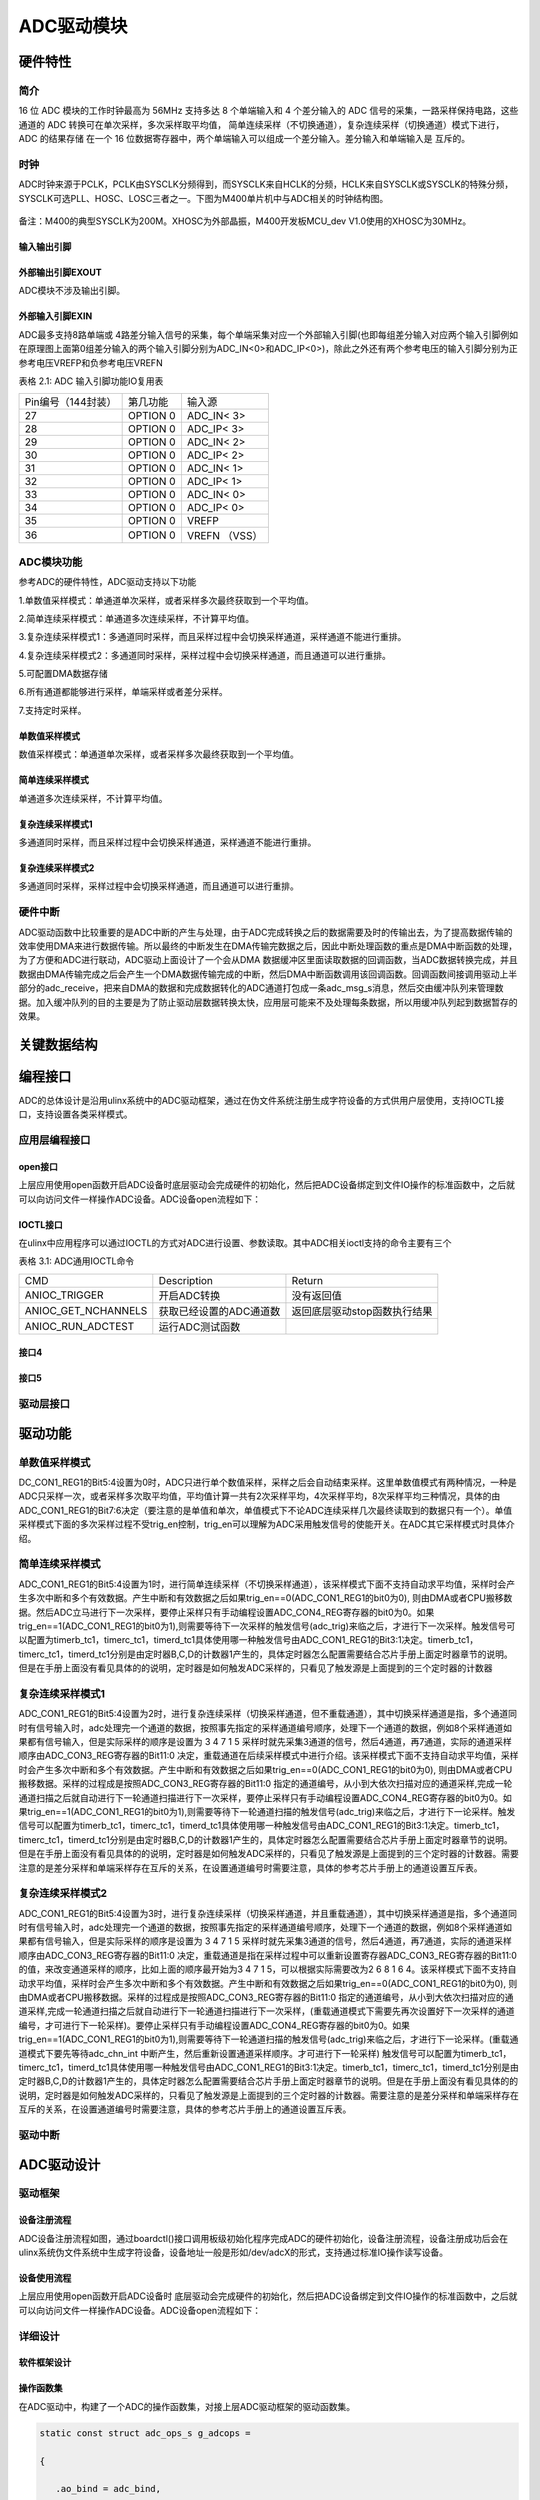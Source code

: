ADC驱动模块
===============

硬件特性
----------

简介
^^^^^

16 位 ADC 模块的工作时钟最高为 56MHz 支持多达 8 个单端输入和 4
个差分输入的 ADC 信号的采集，一路采样保持电路，这些通道的 ADC
转换可在单次采样，多次采样取平均值，
简单连续采样（不切换通道），复杂连续采样（切换通道）模式下进行， ADC
的结果存储 在一个 16
位数据寄存器中，两个单端输入可以组成一个差分输入。差分输入和单端输入是
互斥的。

时钟
^^^^^^^^^

ADC时钟来源于PCLK，PCLK由SYSCLK分频得到，而SYSCLK来自HCLK的分频，HCLK来自SYSCLK或SYSCLK的特殊分频，SYSCLK可选PLL、HOSC、LOSC三者之一。下图为M400单片机中与ADC相关的时钟结构图。

.. figure:: ../Pictures/ADC时钟来源.png
   :alt: 图示 1: ADC时钟来源
   :width: 17cm
   :height: 5.032cm

备注：M400的典型SYSCLK为200M。XHOSC为外部晶振，M400开发板MCU_dev
V1.0使用的XHOSC为30MHz。

输入输出引脚
""""""""""""""""""

外部输出引脚EXOUT
""""""""""""""""""

ADC模块不涉及输出引脚。

外部输入引脚EXIN
"""""""""""""""""

ADC最多支持8路单端或
4路差分输入信号的采集，每个单端采集对应一个外部输入引脚(也即每组差分输入对应两个输入引脚例如在原理图上面第0组差分输入的两个输入引脚分别为ADC_IN<0>和ADC_IP<0>)，除此之外还有两个参考电压的输入引脚分别为正参考电压VREFP和负参考电压VREFN

表格 2.1: ADC 输入引脚功能IO复用表

+--------------------+----------+---------------+
| Pin编号（144封装） | 第几功能 | 输入源        |
+--------------------+----------+---------------+
| 27                 | OPTION 0 | ADC_IN< 3>    |
+--------------------+----------+---------------+
| 28                 | OPTION 0 | ADC_IP< 3>    |
+--------------------+----------+---------------+
| 29                 | OPTION 0 | ADC_IN< 2>    |
+--------------------+----------+---------------+
| 30                 | OPTION 0 | ADC_IP< 2>    |
+--------------------+----------+---------------+
| 31                 | OPTION 0 | ADC_IN< 1>    |
+--------------------+----------+---------------+
| 32                 | OPTION 0 | ADC_IP< 1>    |
+--------------------+----------+---------------+
| 33                 | OPTION 0 | ADC_IN< 0>    |
+--------------------+----------+---------------+
| 34                 | OPTION 0 | ADC_IP< 0>    |
+--------------------+----------+---------------+
| 35                 | OPTION 0 | VREFP         |
+--------------------+----------+---------------+
| 36                 | OPTION 0 | VREFN （VSS） |
+--------------------+----------+---------------+


ADC模块功能
^^^^^^^^^^^^^^

参考ADC的硬件特性，ADC驱动支持以下功能

1.单数值采样模式：单通道单次采样，或者采样多次最终获取到一个平均值。

2.简单连续采样模式：单通道多次连续采样，不计算平均值。

3.复杂连续采样模式1：多通道同时采样，而且采样过程中会切换采样通道，采样通道不能进行重排。

4.复杂连续采样模式2：多通道同时采样，采样过程中会切换采样通道，而且通道可以进行重排。

5.可配置DMA数据存储

6.所有通道都能够进行采样，单端采样或者差分采样。

7.支持定时采样。

单数值采样模式
"""""""""""""""""""""

数值采样模式：单通道单次采样，或者采样多次最终获取到一个平均值。

简单连续采样模式
"""""""""""""""""""""
单通道多次连续采样，不计算平均值。

复杂连续采样模式1
"""""""""""""""""""""

多通道同时采样，而且采样过程中会切换采样通道，采样通道不能进行重排。

复杂连续采样模式2
"""""""""""""""""""""

多通道同时采样，采样过程中会切换采样通道，而且通道可以进行重排。

硬件中断
^^^^^^^^^^

ADC驱动函数中比较重要的是ADC中断的产生与处理，由于ADC完成转换之后的数据需要及时的传输出去，为了提高数据传输的效率使用DMA来进行数据传输。所以最终的中断发生在DMA传输完数据之后，因此中断处理函数的重点是DMA中断函数的处理，为了方便和ADC进行联动，ADC驱动上面设计了一个会从DMA
数据缓冲区里面读取数据的回调函数，当ADC数据转换完成，并且数据由DMA传输完成之后会产生一个DMA数据传输完成的中断，然后DMA中断函数调用该回调函数。回调函数间接调用驱动上半部分的adc_receive，把来自DMA的数据和完成数据转化的ADC通道打包成一条adc_msg_s消息，然后交由缓冲队列来管理数据。加入缓冲队列的目的主要是为了防止驱动层数据转换太快，应用层可能来不及处理每条数据，所以用缓冲队列起到数据暂存的效果。

关键数据结构
--------------

编程接口
---------------
ADC的总体设计是沿用ulinx系统中的ADC驱动框架，通过在伪文件系统注册生成字符设备的方式供用户层使用，支持IOCTL接口，支持设置各类采样模式。

应用层编程接口
^^^^^^^^^^^^^^^

open接口
"""""""""""
上层应用使用open函数开启ADC设备时底层驱动会完成硬件的初始化，然后把ADC设备绑定到文件IO操作的标准函数中，之后就可以向访问文件一样操作ADC设备。ADC设备open流程如下：

.. figure:: ../Pictures/ADC设备开启流程.png
   :alt: 
   :width: 15.393cm
   :height: 10.756cm

IOCTL接口
"""""""""
在ulinx中应用程序可以通过IOCTL的方式对ADC进行设置、参数读取。其中ADC相关ioctl支持的命令主要有三个

表格 3.1: ADC通用IOCTL命令

+---------------------+-------------------------+------------------------------+
| CMD                 | Description             | Return                       |
+---------------------+-------------------------+------------------------------+
| ANIOC_TRIGGER       | 开启ADC转换             | 没有返回值                   |
+---------------------+-------------------------+------------------------------+
| ANIOC_GET_NCHANNELS | 获取已经设置的ADC通道数 | 返回底层驱动stop函数执行结果 |
+---------------------+-------------------------+------------------------------+
| ANIOC_RUN_ADCTEST   | 运行ADC测试函数         |                              |
+---------------------+-------------------------+------------------------------+

接口4
"""""""""

接口5
"""""""""

驱动层接口
^^^^^^^^^^^

驱动功能
---------

单数值采样模式
^^^^^^^^^^^^^^^^^^^^^

DC_CON1_REG1的Bit5:4设置为0时，ADC只进行单个数值采样，采样之后会自动结束采样。这里单数值模式有两种情况，一种是ADC只采样一次，或者采样多次取平均值，平均值计算一共有2次采样平均，4次采样平均，8次采样平均三种情况，具体的由ADC_CON1_REG1的Bit7:6决定（要注意的是单值和单次，单值模式下不论ADC连续采样几次最终读取到的数据只有一个）。单值采样模式下面的多次采样过程不受trig_en控制，trig_en可以理解为ADC采用触发信号的使能开关。在ADC其它采样模式时具体介绍。


简单连续采样模式
^^^^^^^^^^^^^^^^^^^^^

ADC_CON1_REG1的Bit5:4设置为1时，进行简单连续采样（不切换采样通道），该采样模式下面不支持自动求平均值，采样时会产生多次中断和多个有效数据。产生中断和有效数据之后如果trig_en==0(ADC_CON1_REG1的bit0为0),
则由DMA或者CPU搬移数据。然后ADC立马进行下一次采样，要停止采样只有手动编程设置ADC_CON4_REG寄存器的bit0为0。如果trig_en==1(ADC_CON1_REG1的bit0为1),则需要等待下一次采样的触发信号(adc_trig)来临之后，才进行下一次采样。触发信号可以配置为timerb_tc1，timerc_tc1，timerd_tc1具体使用哪一种触发信号由ADC_CON1_REG1的Bit3:1决定。timerb_tc1，timerc_tc1，timerd_tc1分别是由定时器B,C,D的计数器1产生的，具体定时器怎么配置需要结合芯片手册上面定时器章节的说明。但是在手册上面没有看见具体的的说明，定时器是如何触发ADC采样的，只看见了触发源是上面提到的三个定时器的计数器


复杂连续采样模式1
^^^^^^^^^^^^^^^^^^^^^

ADC_CON1_REG1的Bit5:4设置为2时，进行复杂连续采样（切换采样通道，但不重载通道），其中切换采样通道是指，多个通道同时有信号输入时，adc处理完一个通道的数据，按照事先指定的采样通道编号顺序，处理下一个通道的数据，例如8个采样通道如果都有信号输入，但是实际采样的顺序是设置为
3 4 7 1 5
采样时就先采集3通道的信号，然后4通道，再7通道，实际的通道采样顺序由ADC_CON3_REG寄存器的Bit11:0
决定，重载通道在后续采样模式中进行介绍。该采样模式下面不支持自动求平均值，采样时会产生多次中断和多个有效数据。产生中断和有效数据之后如果trig_en==0(ADC_CON1_REG1的bit0为0),
则由DMA或者CPU搬移数据。采样的过程成是按照ADC_CON3_REG寄存器的Bit11:0
指定的通道编号，从小到大依次扫描对应的通道采样,完成一轮通道扫描之后就自动进行下一轮通道扫描进行下一次采样，要停止采样只有手动编程设置ADC_CON4_REG寄存器的bit0为0。如果trig_en==1(ADC_CON1_REG1的bit0为1),则需要等待下一轮通道扫描的触发信号(adc_trig)来临之后，才进行下一论采样。触发信号可以配置为timerb_tc1，timerc_tc1，timerd_tc1具体使用哪一种触发信号由ADC_CON1_REG1的Bit3:1决定。timerb_tc1，timerc_tc1，timerd_tc1分别是由定时器B,C,D的计数器1产生的，具体定时器怎么配置需要结合芯片手册上面定时器章节的说明。但是在手册上面没有看见具体的的说明，定时器是如何触发ADC采样的，只看见了触发源是上面提到的三个定时器的计数器。需要注意的是差分采样和单端采样存在互斥的关系，在设置通道编号时需要注意，具体的参考芯片手册上的通道设置互斥表。


复杂连续采样模式2
^^^^^^^^^^^^^^^^^^^^^

ADC_CON1_REG1的Bit5:4设置为3时，进行复杂连续采样（切换采样通道，并且重载通道），其中切换采样通道是指，多个通道同时有信号输入时，adc处理完一个通道的数据，按照事先指定的采样通道编号顺序，处理下一个通道的数据，例如8个采样通道如果都有信号输入，但是实际采样的顺序是设置为
3 4 7 1 5
采样时就先采集3通道的信号，然后4通道，再7通道，实际的通道采样顺序由ADC_CON3_REG寄存器的Bit11:0
决定，重载通道是指在采样过程中可以重新设置寄存器ADC_CON3_REG寄存器的Bit11:0的值，来改变通道采样的顺序，比如上面的顺序最开始为3
4 7 1 5，可以根据实际需要改为2 6 8 1 6
4。该采样模式下面不支持自动求平均值，采样时会产生多次中断和多个有效数据。产生中断和有效数据之后如果trig_en==0(ADC_CON1_REG1的bit0为0),
则由DMA或者CPU搬移数据。采样的过程成是按照ADC_CON3_REG寄存器的Bit11:0
指定的通道编号，从小到大依次扫描对应的通道采样,完成一轮通道扫描之后就自动进行下一轮通道扫描进行下一次采样，(重载通道模式下需要先再次设置好下一次采样的通道编号，才可进行下一轮采样)。要停止采样只有手动编程设置ADC_CON4_REG寄存器的bit0为0。如果trig_en==1(ADC_CON1_REG1的bit0为1),则需要等待下一轮通道扫描的触发信号(adc_trig)来临之后，才进行下一论采样。(重载通道模式下要先等待adc_chn_int
中断产生，然后重新设置通道采样顺序。才可进行下一轮采样)
触发信号可以配置为timerb_tc1，timerc_tc1，timerd_tc1具体使用哪一种触发信号由ADC_CON1_REG1的Bit3:1决定。timerb_tc1，timerc_tc1，timerd_tc1分别是由定时器B,C,D的计数器1产生的，具体定时器怎么配置需要结合芯片手册上面定时器章节的说明。但是在手册上面没有看见具体的的说明，定时器是如何触发ADC采样的，只看见了触发源是上面提到的三个定时器的计数器。需要注意的是差分采样和单端采样存在互斥的关系，在设置通道编号时需要注意，具体的参考芯片手册上的通道设置互斥表。



驱动中断
^^^^^^^^^^

ADC驱动设计
-------------

驱动框架
^^^^^^^^^

设备注册流程
"""""""""""""
ADC设备注册流程如图，通过boardctl()接口调用板级初始化程序完成ADC的硬件初始化，设备注册流程，设备注册成功后会在ulinx系统伪文件系统中生成字符设备，设备地址一般是形如/dev/adcX的形式，支持通过标准IO操作读写设备。

.. figure:: ../Pictures/ADC驱动注册流程.png
   :alt: 图示 2: ADC驱动注册流程
   :width: 15.73cm
   :height: 6.195cm

设备使用流程
""""""""""""""


上层应用使用open函数开启ADC设备时
底层驱动会完成硬件的初始化，然后把ADC设备绑定到文件IO操作的标准函数中，之后就可以向访问文件一样操作ADC设备。ADC设备open流程如下：

.. figure:: ../Pictures/ADC设备开启流程.png
   :alt: 
   :width: 15.393cm
   :height: 10.756cm

详细设计
^^^^^^^^^^

软件框架设计
"""""""""""""

操作函数集
""""""""""""

在ADC驱动中，构建了一个ADC的操作函数集，对接上层ADC驱动框架的驱动函数集。

.. code:: c

    static const struct adc_ops_s g_adcops =
    
    {
    
       .ao_bind = adc_bind,
    
       .ao_reset = adc_reset,
    
       .ao_setup = adc_setup,
    
       .ao_shutdown = adc_shutdown,
    
       .ao_rxint = adc_rxint,
    
       .ao_ioctl = adc_ioctl,
    
    };
    
        

以上操作函数集是几乎所有平台的ADC驱动均应支持的操作函数。

ADC驱动中还实现了一个私有结构体，用于M400的ADC的各种初始化设置。

.. code:: c

    static struct taishan400_dev_s g_adcpriv1 =
    
    {
    
       .irq = TAISHAN400_IRQ_ADC,
    
       .isr = adc123_interrupt,
    
       .intf = 1,
    
       .base = TAISHAN400_ANACTRL_BASE,
    
       .adcpara.avgTime = ADC_CON1_AVGTIMES_1,
    
       .adcpara.chCombined = ADC_CON3_CHNCOMBINED_0,
    
       .adcpara.smpWidth = ADC_CON1_SMP_WIDTH_(8),
    
       #ifdef ADC_HAVE_TIMER
    
       .adcpara.waitFetch = ADC_CON1_NOTWAITFETCH,
    
       .adcpara.trigSrc = ADC_CON1_TRIG_SEL_TIMERD1,
    
       .adcpara.trigEn = ADC_CON1_TRIG_EN,
    
       #else
    
       .adcpara.trigEn = ADC_CON1_TRIG_DIS,
    
       #endif
    
       #ifdef ADC1_HAVE_TIMER
    
       .timirq = ADC1_TIMER_IRQ,
    
       .tbase = ADC1_TIMER_BASE,
    
       .freq = ADC_SAMPLE_FREQUENCY,
    
       .cfreq = ADC_COUNT_FREQUENCY,
    
       .timpara.matchCtl = TC_MCR_CLEARTC,
    
       .timpara.outMode = 0,
    
       .timpara.outPulseW= 0,
    
       #ifdef ADC_TIRGGER_CAPTURE
    
       .timpara.prescale = ADC_TIRGGER_COUNTER_DIV;
    
       #endif
    
       #endif
    
       #ifdef ADC1_HAVE_DMA
    
       .dmachan = {DMAMAP_DMA0S0,DMAMAP_DMA1S0},
    
       .hasdma = true,
    
       .s_base = TAISHAN400_ANACTRL_BASE_S,
    
       .blocks = 1,
    
       .trcnt = 1,
    
       .dmabuffer = {0},
    
       #endif
    
       #ifdef CONFIG_PM
    
       .pm_callback =
    
       {
    
       .prepare = adc_pm_prepare,
    
       }
    
       #endif
    
    };


中断处理
""""""""""""

ADC驱动函数中比较重要的是ADC中断的产生与处理，由于ADC完成转换之后的数据需要及时的传输出去，为了提高数据传输的效率使用DMA来进行数据传输。所以最终的中断发生在DMA传输完数据之后，因此中断处理函数的重点是DMA中断函数的处理，为了方便和ADC进行联动，ADC驱动上面设计了一个会从DMA
数据缓冲区里面读取数据的回调函数，当ADC数据转换完成，并且数据由DMA传输完成之后会产生一个DMA数据传输完成的中断，然后DMA中断函数调用该回调函数。回调函数间接调用驱动上半部分的adc_receive，把来自DMA的数据和完成数据转化的ADC通道打包成一条adc_msg_s消息，然后交由缓冲队列来管理数据。加入缓冲队列的目的主要是为了防止驱动层数据转换太快，应用层可能来不及处理每条数据，所以用缓冲队列起到数据暂存的效果。

功能实现
^^^^^^^^^

单数值采样模式
""""""""""""""""""""""""

ADC_CON1_REG1的Bit5:4设置为0时，ADC只进行单个数值采样，采样之后会自动结束采样。这里单数值模式有两种情况，一种是ADC只采样一次，或者采样多次取平均值，平均值计算一共有2次采样平均，4次采样平均，8次采样平均三种情况，具体的由ADC_CON1_REG1的Bit7:6决定（要注意的是单值和单次，单值模式下不论ADC连续采样几次最终读取到的数据只有一个）。单值采样模式下面的多次采样过程不受trig_en控制，trig_en可以理解为ADC采用触发信号的使能开关。单数值采样模式主要涉及的寄存器汇总如下表

表格 3.2: 单数值采样模式设置

+--------------------+------------------+----------------------------+
| 寄存器             | 值               | 功能                       |
+--------------------+------------------+----------------------------+
| ADC_CON1_REG[15:8] | 根据实际情况设置 | 设置采样周期数             |
+--------------------+------------------+----------------------------+
| ADC_CON1_REG[7:6]  | 根据实际情况设置 | 单值采样设置的取平均数系数 |
+--------------------+------------------+----------------------------+
| ADC_CON1_REG[5:4]  | 0                | 设置ADC采样模式            |
+--------------------+------------------+----------------------------+
| ADC_CON1_REG[0]    | 0                | 设置是否需要采样触发信号   |
+--------------------+------------------+----------------------------+

简单连续采样模式
""""""""""""""""""""""""

ADC_CON1_REG1的Bit5:4设置为1时，进行简单连续采样（不切换采样通道），该采样模式下面不支持自动求平均值，采样时会产生多次中断和多个有效数据。产生中断和有效数据之后如果trig_en==0(ADC_CON1_REG1的bit0为0),
则由DMA或者CPU搬移数据。然后ADC立马进行下一次采样，要停止采样只有手动编程设置ADC_CON4_REG寄存器的bit0为0。如果trig_en==1(ADC_CON1_REG1的bit0为1),则需要等待下一次采样的触发信号(adc_trig)来临之后，才进行下一次采样。触发信号可以配置为timerb_tc1，timerc_tc1，timerd_tc1具体使用哪一种触发信号由ADC_CON1_REG1的Bit3:1决定。timerb_tc1，timerc_tc1，timerd_tc1分别是由定时器B,C,D的计数器1产生的。

表格 3.3: 简单连续采样模式设置

+--------------------+------------------+----------------------------+
| 寄存器             | 值               | 功能                       |
+--------------------+------------------+----------------------------+
| ADC_CON1_REG[15:8] | 根据实际情况设置 | 设置采样周期数             |
+--------------------+------------------+----------------------------+
| ADC_CON1_REG[7:6]  | 必须设置为0      | 单值采样设置的取平均数系数 |
+--------------------+------------------+----------------------------+
| ADC_CON1_REG[5:4]  | 1                | 设置ADC采样模式            |
+--------------------+------------------+----------------------------+
| ADC_CON1_REG[3:1]  | 根据实际情况设置 | 设置ADC采样出发信号        |
+--------------------+------------------+----------------------------+
| ADC_CON1_REG[0]    | 1                | 设置是否需要采样触发信号   |
+--------------------+------------------+----------------------------+
| ADC_CON4_REG[0]    |                  | 是否开启ADC采样            |
+--------------------+------------------+----------------------------+


复杂连续采样模式1
""""""""""""""""""""""""

ADC_CON1_REG1的Bit5:4设置为2时，进行复杂连续采样（切换采样通道，但不重载通道），其中切换采样通道是指，多个通道同时有信号输入时，adc处理完一个通道的数据，按照事先指定的采样通道编号顺序，处理下一个通道的数据，例如8个采样通道如果都有信号输入，但是实际采样的顺序是设置为
3 4 7 1 5
采样时就先采集3通道的信号，然后4通道，再7通道，实际的通道采样顺序由ADC_CON3_REG寄存器的Bit11:0
决定，重载通道在后续采样模式中进行介绍。该采样模式下面不支持自动求平均值，采样时会产生多次中断和多个有效数据。产生中断和有效数据之后如果trig_en==0(ADC_CON1_REG1的bit0为0),
则由DMA或者CPU搬移数据。采样的过程成是按照ADC_CON3_REG寄存器的Bit11:0
指定的通道编号，从小到大依次扫描对应的通道采样,完成一轮通道扫描之后就自动进行下一轮通道扫描进行下一次采样，要停止采样只有手动编程设置ADC_CON4_REG寄存器的bit0为0。如果trig_en==1(ADC_CON1_REG1的bit0为1),则需要等待下一轮通道扫描的触发信号(adc_trig)来临之后，才进行下一论采样。触发信号可以配置为timerb_tc1，timerc_tc1，timerd_tc1具体使用哪一种触发信号由ADC_CON1_REG1的Bit3:1决定。timerb_tc1，timerc_tc1，timerd_tc1分别是由定时器B,C,D的计数器1产生的

 3.4: 复杂连续采样模式1设置

+--------------------+------------------+----------------------------------------+
| 寄存器             | 值               | 功能                                   |
+--------------------+------------------+----------------------------------------+
| ADC_CON1_REG[15:8] | 根据实际情况设置 | 设置采样周期数                         |
+--------------------+------------------+----------------------------------------+
| ADC_CON1_REG[7:6]  | 必须设置为0      | 单值采样设置的取平均数系数             |
+--------------------+------------------+----------------------------------------+
| ADC_CON1_REG[5:4]  | 2                | 设置ADC采样模式                        |
+--------------------+------------------+----------------------------------------+
| ADC_CON1_REG[3:1]  | 根据实际情况设置 | 设置ADC采样出发信号                    |
+--------------------+------------------+----------------------------------------+
| ADC_CON1_REG[0]    | 1                | 设置是否需要采样触发信号               |
+--------------------+------------------+----------------------------------------+
| ADC_CON3_REG[11:0] | 根据实际情况设置 | 设置连续采样模式时的采样通道切换顺序。 |
+--------------------+------------------+----------------------------------------+
| ADC_CON4_REG[0]    |                  | 是否开启ADC采样                        |
+--------------------+------------------+----------------------------------------+

备注：需要注意的是差分采样和单端采样存在互斥的关系，在设置通道编号时需要注意，具体的参考芯片手册上的通道设置互斥表。


复杂连续采样模式2
""""""""""""""""""""""""


ADC_CON1_REG1的Bit5:4设置为3时，进行复杂连续采样（切换采样通道，并且重载通道），其中切换采样通道是指，多个通道同时有信号输入时，adc处理完一个通道的数据，按照事先指定的采样通道编号顺序，处理下一个通道的数据，例如8个采样通道如果都有信号输入，但是实际采样的顺序是设置为
3 4 7 1 5
采样时就先采集3通道的信号，然后4通道，再7通道，实际的通道采样顺序由ADC_CON3_REG寄存器的Bit11:0
决定，重载通道是指在采样过程中可以重新设置寄存器ADC_CON3_REG寄存器的Bit11:0的值，来改变通道采样的顺序，比如上面的顺序最开始为3
4 7 1 5，可以根据实际需要改为2 6 8 1 6
4。该采样模式下面不支持自动求平均值，采样时会产生多次中断和多个有效数据。产生中断和有效数据之后如果trig_en==0(ADC_CON1_REG1的bit0为0),
则由DMA或者CPU搬移数据。采样的过程成是按照ADC_CON3_REG寄存器的Bit11:0
指定的通道编号，从小到大依次扫描对应的通道采样,完成一轮通道扫描之后就自动进行下一轮通道扫描进行下一次采样，(重载通道模式下需要先再次设置好下一次采样的通道编号，才可进行下一轮采样)。要停止采样只有手动编程设置ADC_CON4_REG寄存器的bit0为0。如果trig_en==1(ADC_CON1_REG1的bit0为1),则需要等待下一轮通道扫描的触发信号(adc_trig)来临之后，才进行下一论采样。(重载通道模式下要先等待adc_chn_int
中断产生，然后重新设置通道采样顺序。才可进行下一轮采样)
触发信号可以配置为timerb_tc1，timerc_tc1，timerd_tc1具体使用哪一种触发信号由ADC_CON1_REG1的Bit3:1决定。timerb_tc1，timerc_tc1，timerd_tc1分别是由定时器B,C,D的计数器1产生的，具体定时器怎么配置需要结合芯片手册上面定时器章节的说明阅读keil工程的范例代码。

 3.5: 复杂连续采样模式1设置

+--------------------+------------------+----------------------------------------+
| 寄存器             | 值               | 功能                                   |
+--------------------+------------------+----------------------------------------+
| ADC_CON1_REG[15:8] | 根据实际情况设置 | 设置采样周期数                         |
+--------------------+------------------+----------------------------------------+
| ADC_CON1_REG[7:6]  | 必须设置为0      | 单值采样设置的取平均数系数             |
+--------------------+------------------+----------------------------------------+
| ADC_CON1_REG[5:4]  | 3                | 设置ADC采样模式                        |
+--------------------+------------------+----------------------------------------+
| ADC_CON1_REG[3:1]  | 根据实际情况设置 | 设置ADC采样触发信号                    |
+--------------------+------------------+----------------------------------------+
| ADC_CON1_REG[0]    | 1                | 设置是否需要采样触发信号               |
+--------------------+------------------+----------------------------------------+
| ADC_CON3_REG[11:0] | 根据实际情况设置 | 设置连续采样模式时的采样通道切换顺序。 |
+--------------------+------------------+----------------------------------------+
| ADC_CON4_REG[0]    |                  | 是否开启ADC采样                        |
+--------------------+------------------+----------------------------------------+

备注：需要注意的是差分采样和单端采样存在互斥的关系，在设置通道编号时需要注意，具体的参考芯片手册上的通道设置互斥表。

GPIO设置（根据具体情况）
***************************

编程示例
---------

**编程示例需要涵盖各个相应的功能**

